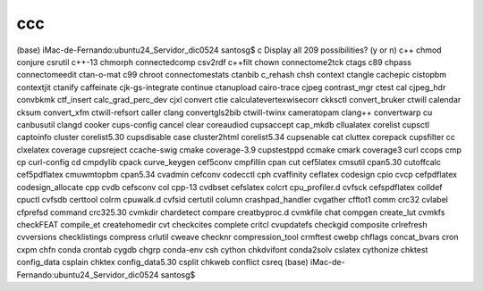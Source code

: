 ccc
===

(base) iMac-de-Fernando:ubuntu24_Servidor_dic0524 santosg$ c
Display all 209 possibilities? (y or n)
c++                      chmod                    conjure                  csrutil
c++-13                   chmorph                  connectedcomp            csv2rdf
c++filt                  chown                    connectome2tck           ctags
c89                      chpass                   connectomeedit           ctan-o-mat
c99                      chroot                   connectomestats          ctanbib
c_rehash                 chsh                     context                  ctangle
cachepic                 cistopbm                 contextjit               ctanify
caffeinate               cjk-gs-integrate         continue                 ctanupload
cairo-trace              cjpeg                    contrast_mgr             ctest
cal                      cjpeg_hdr                convbkmk                 ctf_insert
calc_grad_perc_dev       cjxl                     convert                  ctie
calculatevertexwisecorr  ckksctl                  convert_bruker           ctwill
calendar                 cksum                    convert_xfm              ctwill-refsort
caller                   clang                    convertgls2bib           ctwill-twinx
cameratopam              clang++                  convertwarp              cu
canbusutil               clangd                   cooker                   cups-config
cancel                   clear                    coreaudiod               cupsaccept
cap_mkdb                 cllualatex               corelist                 cupsctl
captoinfo                cluster                  corelist5.30             cupsdisable
case                     cluster2html             corelist5.34             cupsenable
cat                      cluttex                  corepack                 cupsfilter
cc                       clxelatex                coverage                 cupsreject
ccache-swig              cmake                    coverage-3.9             cupstestppd
ccmake                   cmark                    coverage3                curl
ccops                    cmp                      cp                       curl-config
cd                       cmpdylib                 cpack                    curve_keygen
cef5conv                 cmpfillin                cpan                     cut
cef5latex                cmsutil                  cpan5.30                 cutoffcalc
cef5pdflatex             cmuwmtopbm               cpan5.34                 cvadmin
cefconv                  codecctl                 cph                      cvaffinity
ceflatex                 codesign                 cpio                     cvcp
cefpdflatex              codesign_allocate        cpp                      cvdb
cefsconv                 col                      cpp-13                   cvdbset
cefslatex                colcrt                   cpu_profiler.d           cvfsck
cefspdflatex             colldef                  cpuctl                   cvfsdb
certtool                 colrm                    cpuwalk.d                cvfsid
certutil                 column                   crashpad_handler         cvgather
cfftot1                  comm                     crc32                    cvlabel
cfprefsd                 command                  crc325.30                cvmkdir
chardetect               compare                  creatbyproc.d            cvmkfile
chat                     compgen                  create_lut               cvmkfs
checkFEAT                compile_et               createhomedir            cvt
checkcites               complete                 critcl                   cvupdatefs
checkgid                 composite                crlrefresh               cvversions
checklistings            compress                 crlutil                  cweave
checknr                  compression_tool         crmftest                 cwebp
chflags                  concat_bvars             cron                     cxpm
chfn                     conda                    crontab                  cygdb
chgrp                    conda-env                csh                      cython
chkdvifont               conda2solv               cslatex                  cythonize
chktest                  config_data              csplain                  
chktex                   config_data5.30          csplit                   
chkweb                   conflict                 csreq                    
(base) iMac-de-Fernando:ubuntu24_Servidor_dic0524 santosg$ 

